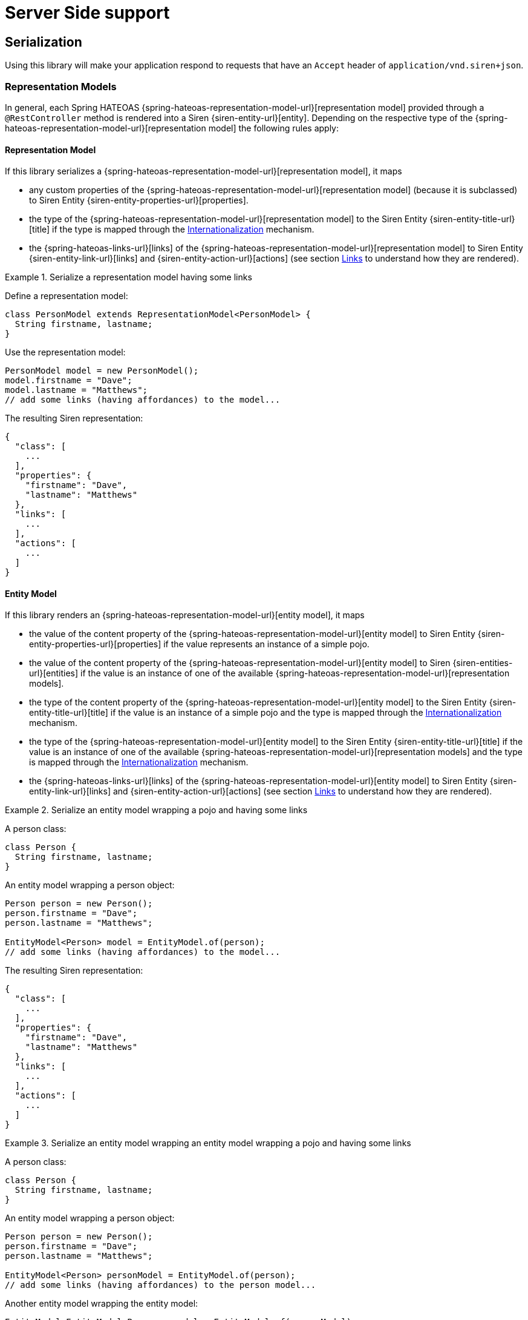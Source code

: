 [[server-side-support]]
= Server Side support

[[serialization]]
== Serialization

Using this library will make your application respond to requests that have an `Accept` header of `application/vnd.siren+json`.

[[serialization-representation-models]]
=== Representation Models

In general, each Spring HATEOAS {spring-hateoas-representation-model-url}[representation model] provided through a `@RestController` method is rendered into a Siren {siren-entity-url}[entity].
Depending on the respective type of the {spring-hateoas-representation-model-url}[representation model] the following rules apply:

[[serialization-representation-model]]
==== Representation Model

If this library serializes a {spring-hateoas-representation-model-url}[representation model], it maps

* any custom properties of the {spring-hateoas-representation-model-url}[representation model] (because it is subclassed) to Siren Entity {siren-entity-properties-url}[properties].
* the type of the {spring-hateoas-representation-model-url}[representation model] to the Siren Entity {siren-entity-title-url}[title] if the type is mapped through the <<internationalization>> mechanism.
* the {spring-hateoas-links-url}[links] of the {spring-hateoas-representation-model-url}[representation model] to Siren Entity {siren-entity-link-url}[links] and {siren-entity-action-url}[actions] (see section <<serialization-links>> to understand how they are rendered).

.Serialize a representation model having some links
====
Define a representation model:
[source,java,indent=0,subs="verbatim,quotes,attributes"]
----
class PersonModel extends RepresentationModel<PersonModel> {
  String firstname, lastname;
}
----

Use the representation model:
[source,java,indent=0,subs="verbatim,quotes,attributes"]
----
PersonModel model = new PersonModel();
model.firstname = "Dave";
model.lastname = "Matthews";
// add some links (having affordances) to the model...
----

The resulting Siren representation:
[source,json,indent=0,subs="verbatim,quotes,attributes"]
----
{
  "class": [
    ...
  ],
  "properties": {
    "firstname": "Dave",
    "lastname": "Matthews"
  },
  "links": [
    ...
  ],
  "actions": [
    ...
  ]
}
----
====

[[serialization-entity-model]]
==== Entity Model

If this library renders an {spring-hateoas-representation-model-url}[entity model], it maps

* the value of the content property of the {spring-hateoas-representation-model-url}[entity model] to Siren Entity {siren-entity-properties-url}[properties] if the value represents an instance of a simple pojo.
* the value of the content property of the {spring-hateoas-representation-model-url}[entity model] to Siren {siren-entities-url}[entities] if the value is an instance of one of the available {spring-hateoas-representation-model-url}[representation models].
* the type of the content property of the {spring-hateoas-representation-model-url}[entity model] to the Siren Entity {siren-entity-title-url}[title] if the value is an instance of a simple pojo and the type is mapped through the <<internationalization>> mechanism.
* the type of the {spring-hateoas-representation-model-url}[entity model] to the Siren Entity {siren-entity-title-url}[title] if the value is an instance of one of the available {spring-hateoas-representation-model-url}[representation models] and the type is mapped through the <<internationalization>> mechanism.
* the {spring-hateoas-links-url}[links] of the {spring-hateoas-representation-model-url}[entity model] to Siren Entity {siren-entity-link-url}[links] and {siren-entity-action-url}[actions] (see section <<serialization-links>> to understand how they are rendered).

.Serialize an entity model wrapping a pojo and having some links
====
A person class:
[source,java,indent=0,subs="verbatim,quotes,attributes"]
----
class Person {
  String firstname, lastname;
}
----

An entity model wrapping a person object:
[source,java,indent=0,subs="verbatim,quotes,attributes"]
----
Person person = new Person();
person.firstname = "Dave";
person.lastname = "Matthews";

EntityModel<Person> model = EntityModel.of(person);
// add some links (having affordances) to the model...
----

The resulting Siren representation:
[source,json,indent=0,subs="verbatim,quotes,attributes"]
----
{
  "class": [
    ...
  ],
  "properties": {
    "firstname": "Dave",
    "lastname": "Matthews"
  },
  "links": [
    ...
  ],
  "actions": [
    ...
  ]
}
----
====

.Serialize an entity model wrapping an entity model wrapping a pojo and having some links
====
A person class:
[source,java,indent=0,subs="verbatim,quotes,attributes"]
----
class Person {
  String firstname, lastname;
}
----

An entity model wrapping a person object:
[source,java,indent=0,subs="verbatim,quotes,attributes"]
----
Person person = new Person();
person.firstname = "Dave";
person.lastname = "Matthews";

EntityModel<Person> personModel = EntityModel.of(person);
// add some links (having affordances) to the person model...
----

Another entity model wrapping the entity model:
[source,java,indent=0,subs="verbatim,quotes,attributes"]
----
EntityModel<EntityModel<Person>> model = EntityModel.of(personModel);
// add some links (having affordances) to the model...
----

The resulting Siren representation:
[source,json,indent=0,subs="verbatim,quotes,attributes"]
----
{
  "class": [
    ...
  ],
  "entities": [
    "class": [
      ...
    ],
    "rel": [
      ...
    ],
    "properties": {
      "firstname": "Dave",
      "lastname": "Matthews"
    }
  ],
  "links": [
    ...
  ],
  "actions": [
    ...
  ]
}
----
====

[[serialization-collection-model]]
==== Collection Model

If this library renders a {spring-hateoas-representation-model-url}[collection model], it maps

* the value of the content property of the {spring-hateoas-representation-model-url}[collection model] to Siren {siren-entities-url}[entities] regardless if it represents instances of one of the available {spring-hateoas-representation-model-url}[representation models] or simple pojos.
* the type of the {spring-hateoas-representation-model-url}[collection model] to the Siren Entity {siren-entity-title-url}[title] if the type is mapped through the <<internationalization>> mechanism.
* the {spring-hateoas-links-url}[links] of the {spring-hateoas-representation-model-url}[collection model] to Siren Entity {siren-entity-link-url}[links] and {siren-entity-action-url}[actions] (see section <<serialization-links>> to understand how they are rendered).

.Serialize a collection model wrapping some entity models and having some links
====
A person class:
[source,java,indent=0,subs="verbatim,quotes,attributes"]
----
class Person {
  String firstname, lastname;
}
----

Some entity models each wrapping a person object:
[source,java,indent=0,subs="verbatim,quotes,attributes"]
----
Person p1 = new Person();
p1.firstname = "Dave";
p1.lastname = "Matthews";

EntityModel<Person> pm1 = EntityModel.of(p1);
// add some links (having affordances) to the model...

Person p2 = new Person();
p2.firstname = "Stefan";
p2.lastname = "Lessard";

EntityModel<Person> pm2 = EntityModel.of(p2);
// add some links (having affordances) to the model...
----

A collection model wrapping the entity models:
[source,java,indent=0,subs="verbatim,quotes,attributes"]
----
Collection<EntityModel<Person>> people = Arrays.asList(pm1, pm2);
CollectionModel<EntityModel<Person>> people = CollectionModel.of(people);
// add some links (having affordances) to the model...
----

The resulting Siren representation:
[source,json,indent=0,subs="verbatim,quotes,attributes"]
----
{
  "class": [
    ...
  ],
  "entities": [{
    "class": [
      ...
    ],
    "properties": {
      "firstname": "Dave",
      "lastname": "Matthews"
    },
    "links": [
      ...
    ],
    "actions": [
      ...
    ]
  },{
    "class": [
      ...
    ],
    "properties": {
      "firstname": "Stefan",
      "lastname": "Lessard"
    },
    "links": [
      ...
    ],
    "actions": [
      ...
    ]
  }],
  "links": [
    ...
  ],
  "actions": [
    ...
  ]
}
----
====

[[serialization-paged-model]]
==== Paged Model

If this library renders a {spring-hateoas-representation-model-url}[paged model], it maps

* the value of the content property of the {spring-hateoas-representation-model-url}[paged model] to Siren {siren-entities-url}[entities] regardless if it represents instances of one of the available {spring-hateoas-representation-model-url}[representation models] or simple pojos.
* the page metadata of the {spring-hateoas-representation-model-url}[paged model] to Siren Entity {siren-entity-properties-url}[properties].
* the type of the {spring-hateoas-representation-model-url}[paged model] to the Siren Entity {siren-entity-title-url}[title] if the type is mapped through the <<internationalization>> mechanism.
* the {spring-hateoas-links-url}[links] of the {spring-hateoas-representation-model-url}[paged model] to Siren Entity {siren-entity-link-url}[links] and {siren-entity-action-url}[actions] (see section <<serialization-links>> to understand how they are rendered).

.Serialize a paged model wrapping some entity models and having some links
====
A person class:
[source,java,indent=0,subs="verbatim,quotes,attributes"]
----
class Person {
  String firstname, lastname;
}
----

Some entity models each wrapping a person object:
[source,java,indent=0,subs="verbatim,quotes,attributes"]
----
Person p1 = new Person();
p1.firstname = "Dave";
p1.lastname = "Matthews";

EntityModel<Person> pm1 = EntityModel.of(p1);
// add some links (having affordances) to the model...

Person p2 = new Person();
p2.firstname = "Stefan";
p2.lastname = "Lessard";

EntityModel<Person> pm2 = EntityModel.of(p2);
// add some links (having affordances) to the model...
----

A paged model wrapping the entity models:
[source,java,indent=0,subs="verbatim,quotes,attributes"]
----
Collection<EntityModel<Person>> people = Collections.singleton(personModel);
PageMetadata metadata = new PageMetadata(20, 0, 1, 1);
PagedModel<EntityModel<Person>> model = PagedModel.of(people, metadata);
// add some links (having affordances) to the model...
----

The resulting Siren representation:
[source,json,indent=0,subs="verbatim,quotes,attributes"]
----
{
  "class": [
    ...
  ],
  "properties": {
    "size": 20,
    "totalElements": 1,
    "totalPages": 1,
    "number": 0
  },
  "entities": [{
    "class": [
      ...
    ],
    "properties": {
      "firstname": "Dave",
      "lastname": "Matthews"
    },
    "links": [
      ...
    ],
    "actions": [
      ...
    ]
  },{
    "class": [
      ...
    ],
    "properties": {
      "firstname": "Stefan",
      "lastname": "Lessard"
    },
    "links": [
      ...
    ],
    "actions": [
      ...
    ]
  }],
  "links": [
    ...
  ],
  "actions": [
    ...
  ]
}
----
====

[[serialization-links]]
=== Links

If this library renders a {spring-hateoas-links-url}[link], it maps

* {spring-hateoas-links-url}[links] having an http method equal to `GET` to Siren Entity {siren-entity-link-url}[links].
* the rel of the {spring-hateoas-links-url}[link] to the Siren Entity Link {siren-entity-link-title-url}[title] if available through the <<internationalization>> mechanism.
* {spring-hateoas-affordances-url}[affordances] bound to a {spring-hateoas-links-url}[link] to Siren Entity {siren-entity-action-url}[actions].
* the name of an {spring-hateoas-affordances-url}[affordance] bound to a {spring-hateoas-links-url}[link] to the Siren Action {siren-entity-action-title-url}[title] if available through the <<internationalization>> mechanism.
* the name of an input property which is part of an {spring-hateoas-affordances-url}[affordance] bound to a {spring-hateoas-links-url}[link] to the Siren Action Field {siren-entity-action-field-title-url}[title] if available through the <<internationalization>> mechanism.

If this library renders a {spring-hateoas-links-url}[link], it does not

* map any {spring-hateoas-links-url}[links] having an http method not equal to `GET`.
* distinguish between templated and not templated {spring-hateoas-links-url}[links].

.Serialize a link having some affordances
====
A person class:
[source,java,indent=0,subs="verbatim,quotes,attributes"]
----
class Person {
  String firstname, lastname;
}
----

A person controller class:
[source,java,indent=0,subs="verbatim,quotes,attributes"]
----
@RestController
class PersonController {

  @GetMapping("/persons/{id}")
  ResponseEntity<EntityModel<Person>> findOne(Long id) { ... }

  @PutMapping("/persons/{id}")
  ResponseEntity<EntityModel<Person>> update(Long id, Person person) { ... }

  @DeleteMapping("/persons/{id}")
  ResponseEntity<Void> delete(Long id) { ... }
}
----

A self link having affordances created based on the available person controller methods:
[source,java,indent=0,subs="verbatim,quotes,attributes"]
----
@GetMapping("/persons/{id}")
ResponseEntity<EntityModel<Person>> findOne(Long id) {
  Person person = personService.findOne(id);

  Link selfLink = linkTo(methodOn(controllerClass).findOne(id)).withSelfRel() //
    .andAffordance(afford(methodOn(controllerClass).update(id, null))) // 
    .andAffordance(afford(methodOn(controllerClass).delete(id)));
  
  EntityModel<Person> model = EntityModel.of(person, selfLink);
  return ResponseEntity.ok(model);
} 
----

The resulting Siren representation:
[source,json,indent=0,subs="verbatim,quotes,attributes"]
----
{
  ...
  "links": [{
    "rel": [
      "self"
    ],
    "href": "http://localhost:8080/persons/1"
  }],
  "actions": [{
    "name": "update",
    "method": "PUT",
    "href": "http://localhost:8080/persons/1",
    "fields": [{
      "name": "firstname",
      "type": "text"
    },{
      "name": "lastname",
      "type": "text"
    }]
  },{
    "name": "delete",
    "method": "DELETE",
    "href": "http://localhost:8080/persons/1"
  }]
}
----
====

[[serialization-siren-model]]
=== Siren Model

{siren-url}[Siren] defines a resource as an {siren-entity-url}[entity] which has not only {siren-entity-properties-url}[properties] and navigable {siren-entity-link-url}[links] but may also contain {siren-entity-embedded-representation-url}[embedded representations].

Because such representations retain all the characteristics of an {siren-entity-url}[entity] you can build quite complex resource structures.
Even if it is in most cases probably sufficient to simply use the available {spring-hateoas-representation-model-url}[representation models] it can be necessary in some cases to be able to build such quite complex structures.

Therefore this library provides a builder API that allows to build a Siren model which is then transfered into the respective {siren-entity-url}[Siren Entity] structure.

[[internationalization]]
== Internationalization

{siren-url}[Siren] defines a {siren-entity-title-url}[title] attribute for its {siren-entity-url}[entities], {siren-entity-link-url}[links] and {siren-entity-action-url}[actions] (including their fields).
These titles can be populated by using Spring’s resource bundle abstraction together with a resource bundle named `rest-messages`.
This bundle will be set up automatically and is used during the serialization process.

[[internationalization-entities]]
=== Entities

To define a {siren-entity-title-url}[title] for a Siren {siren-entity-url}[entity], use the key template `_entity.$type.title`.
The type used to build the resulting key depends on which type of Spring HATEOAS {spring-hateoas-representation-model-url}[representation model] is used.
To evaluate if a title is available for a specific type, the `fqcn` will be checked first, followed by the `simple name`.
Finally, it is checked whether type `default` is available.

[[internationalization-links]]
=== Links

To define a {siren-entity-link-title-url}[title] for a Siren {siren-entity-link-url}[link], use the key template `_link.$rel.title`.
To evaluate if a title is available for the link, the `rel` of the Spring HATEOAS {spring-hateoas-links-url}[link] will be checked first.
Finally, it is checked whether type `default` is available.

[[internationalization-actions]]
=== Actions

To define a {siren-entity-action-title-url}[title] for a Siren {siren-entity-action-url}[action], use the key template `_action.$name.title`.
To evaluate if a title is available for the action, the `name` of the Spring HATEOAS {spring-hateoas-affordances-url}[affordance] will be checked first.
Finally, it is checked whether type `default` is available.

To define a {siren-entity-action-field-title-url}[title] for a Siren {siren-entity-action-url}[action field], use the key template `_field.$name.title`.
To evaluate if a title is available for the action field, the `name` of the input property which is part of the Spring HATEOAS {spring-hateoas-affordances-url}[affordance] will be checked first.
Finally, it is checked whether type `default` is available.

[[restrictions]]
== Restrictions

Siren {siren-entity-embedded-link-url}[embedded links] are currently not implemented through the library itself.
If you want them, you need to implement a pojo representing an embedded link and add it as content of either a `CollectionModel` or `PagedModel` instance.
